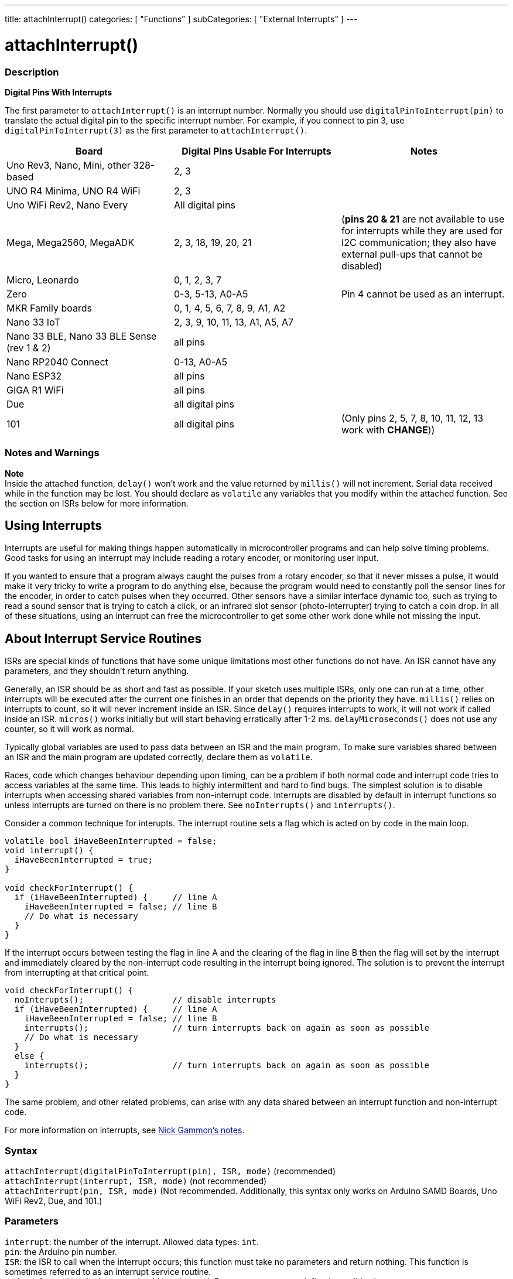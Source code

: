 ---
title: attachInterrupt()
categories: [ "Functions" ]
subCategories: [ "External Interrupts" ]
---

= attachInterrupt()


// OVERVIEW SECTION STARTS
[#overview]
--

[float]
=== Description
*Digital Pins With Interrupts*

The first parameter to `attachInterrupt()` is an interrupt number. Normally you should use `digitalPinToInterrupt(pin)` to translate the actual digital pin to the specific interrupt number. For example, if you connect to pin 3, use `digitalPinToInterrupt(3)` as the first parameter to `attachInterrupt()`.

[options="header"]
|===================================================
|Board                                            |Digital Pins Usable For Interrupts| Notes
|Uno Rev3, Nano, Mini, other 328-based            |2, 3|
|UNO R4 Minima, UNO R4 WiFi                       |2, 3|
|Uno WiFi Rev2, Nano Every                        |All digital pins|
|Mega, Mega2560, MegaADK                          |2, 3, 18, 19, 20, 21 |(*pins 20 & 21* are not available to use for interrupts while they are used for I2C communication; they also have external pull-ups that cannot be disabled)
|Micro, Leonardo                                  |0, 1, 2, 3, 7|
|Zero                                             |0-3, 5-13, A0-A5| Pin 4 cannot be used as an interrupt.   
|MKR Family boards                                |0, 1, 4, 5, 6, 7, 8, 9, A1, A2|
|Nano 33 IoT                                      |2, 3, 9, 10, 11, 13, A1, A5, A7|
|Nano 33 BLE, Nano 33 BLE Sense (rev 1 & 2)       |all pins|
|Nano RP2040 Connect                              |0-13, A0-A5|
|Nano ESP32                                       |all pins|
|GIGA R1 WiFi                                     |all pins|
|Due                                              |all digital pins|
|101                                              |all digital pins | (Only pins 2, 5, 7, 8, 10, 11, 12, 13 work with *CHANGE*))
|===================================================

[%hardbreaks]

[float]
=== Notes and Warnings

*Note* +
Inside the attached function, `delay()` won't work and the value returned by `millis()` will not increment. Serial data received while in the function may be lost. You should declare as `volatile` any variables that you modify within the attached function. See the section on ISRs below for more information.
[%hardbreaks]

[float]
== Using Interrupts
Interrupts are useful for making things happen automatically in microcontroller programs and can help solve timing problems. Good tasks for using an interrupt may include reading a rotary encoder, or monitoring user input.

If you wanted to ensure that a program always caught the pulses from a rotary encoder, so that it never misses a pulse, it would make it very tricky to write a program to do anything else, because the program would need to constantly poll the sensor lines for the encoder, in order to catch pulses when they occurred. Other sensors have a similar interface dynamic too, such as trying to read a sound sensor that is trying to catch a click, or an infrared slot sensor (photo-interrupter) trying to catch a coin drop. In all of these situations, using an interrupt can free the microcontroller to get some other work done while not missing the input.

[float]
== About Interrupt Service Routines
ISRs are special kinds of functions that have some unique limitations most other functions do not have. An ISR cannot have any parameters, and they shouldn't return anything.

Generally, an ISR should be as short and fast as possible. If your sketch uses multiple ISRs, only one can run at a time, other interrupts will be executed after the current one finishes in an order that depends on the priority they have. `millis()` relies on interrupts to count, so it will never increment inside an ISR. Since `delay()` requires interrupts to work, it will not work if called inside an ISR. `micros()` works initially but will start behaving erratically after 1-2 ms. `delayMicroseconds()` does not use any counter, so it will work as normal.

Typically global variables are used to pass data between an ISR and the main program. To make sure variables shared between an ISR and the main program are updated correctly, declare them as `volatile`.

Races, code which changes behaviour depending upon timing, can be a problem if both normal code and interrupt code tries to access variables at the same time. This leads to highly intermittent and hard to find bugs. The simplest solution is to disable interrupts when accessing shared variables from non-interrupt code. Interrupts are disabled by default in interrupt functions so unless interrupts are turned on there is no problem there. See `noInterrupts()` and `interrupts()`.

Consider a common technique for interupts. The interrupt routine sets a flag which is acted on by code in the main loop.
[source,arduino]
----
volatile bool iHaveBeenInterrupted = false;
void interrupt() {
  iHaveBeenInterrupted = true;
}

void checkForInterrupt() {
  if (iHaveBeenInterrupted) {     // line A
    iHaveBeenInterrupted = false; // line B
    // Do what is necessary
  }
}
----
If the interrupt occurs between testing the flag in line A and the clearing of the flag in line B then the flag will set by the interrupt and immediately cleared by the non-interrupt code resulting in the interrupt being ignored. The solution is to prevent the interrupt from interrupting at that critical point.
[source,arduino]
----
void checkForInterrupt() {
  noInterupts();                  // disable interrupts
  if (iHaveBeenInterrupted) {     // line A
    iHaveBeenInterrupted = false; // line B
    interrupts();                 // turn interrupts back on again as soon as possible
    // Do what is necessary
  }
  else {
    interrupts();                 // turn interrupts back on again as soon as possible
  }
}
----
The same problem, and other related problems, can arise with any data shared between an interrupt function and non-interrupt code.
 
For more information on interrupts, see http://gammon.com.au/interrupts[Nick Gammon's notes].

[float]
=== Syntax
`attachInterrupt(digitalPinToInterrupt(pin), ISR, mode)` (recommended) +
`attachInterrupt(interrupt, ISR, mode)` (not recommended) +
`attachInterrupt(pin, ISR, mode)` (Not recommended. Additionally, this syntax only works on Arduino SAMD Boards, Uno WiFi Rev2, Due, and 101.)


[float]
=== Parameters
`interrupt`: the number of the interrupt. Allowed data types: `int`. +
`pin`: the Arduino pin number. +
`ISR`: the ISR to call when the interrupt occurs; this function must take no parameters and return nothing. This function is sometimes referred to as an interrupt service routine. +
`mode`: defines when the interrupt should be triggered. Four constants are predefined as valid values: +

* *LOW* to trigger the interrupt whenever the pin is low, +
* *CHANGE* to trigger the interrupt whenever the pin changes value +
* *RISING* to trigger when the pin goes from low to high, +
* *FALLING* for when the pin goes from high to low. +

The Due, Zero and MKR1000 boards allow also: +

* *HIGH* to trigger the interrupt whenever the pin is high.


[float]
=== Returns
Nothing

--
// OVERVIEW SECTION ENDS

// HOW TO USE SECTION STARTS
[#howtouse]
--

[float]
=== Example Code
// Describe what the example code is all about and add relevant code   ►►►►► THIS SECTION IS MANDATORY ◄◄◄◄◄


[source,arduino]
----
const byte ledPin = 13;
const byte interruptPin = 2;
volatile byte state = LOW;

void setup() {
  pinMode(ledPin, OUTPUT);
  pinMode(interruptPin, INPUT_PULLUP);
  attachInterrupt(digitalPinToInterrupt(interruptPin), blink, CHANGE);
}

void loop() {
  digitalWrite(ledPin, state);
}

void blink() {
  state = !state;
}
----

[float]
=== Interrupt Numbers
Normally you should use `digitalPinToInterrupt(pin)`, rather than place an interrupt number directly into your sketch. The specific pins with interrupts and their mapping to interrupt number varies for each type of board. Direct use of interrupt numbers may seem simple, but it can cause compatibility trouble when your sketch runs on a different board.

However, older sketches often have direct interrupt numbers. Often number 0 (for digital pin 2) or number 1 (for digital pin 3) were used. The table below shows the available interrupt pins on various boards.

Note that in the table below, the interrupt numbers refer to the number to be passed to `attachInterrupt()`. For historical reasons, this numbering does not always correspond directly to the interrupt numbering on the ATmega chip (e.g. int.0 corresponds to INT4 on the ATmega2560 chip).

[options="header"]
|===================================================
|Board                            | int.0 | int.1 | int.2 | int.3 | int.4 | int.5
|Uno, Ethernet                    | 2 | 3 | | | |
|Mega2560                         | 2 | 3 | 21 | 20 | 19 | 18
|32u4 based (e.g Leonardo, Micro) | 3 | 2 | 0 | 1 | 7 |
|===================================================

For Uno WiFi Rev2, Due, Zero, MKR Family and 101 boards the *interrupt number = pin number*.

--
// HOW TO USE SECTION ENDS


// SEE ALSO SECTION
[#see_also]
--

[float]
=== See also

--
// SEE ALSO SECTION ENDS
